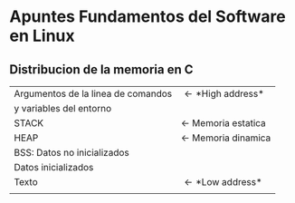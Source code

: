 * *Apuntes Fundamentos del Software en Linux*
** Distribucion de la memoria en C
|------------------------------------+-----------------------------|
| Argumentos de la linea de comandos | \leftarrow *High address*   |
| y variables del entorno            |                             |
|------------------------------------+-----------------------------|
| STACK                              | \leftarrow Memoria estatica |
|------------------------------------+-----------------------------|
| HEAP                               | \leftarrow Memoria dinamica |
|------------------------------------+-----------------------------|
| BSS: Datos no inicializados        |                             |
|------------------------------------+-----------------------------|
| Datos inicializados                |                             |
|------------------------------------+-----------------------------|
| Texto                              | \leftarrow *Low address*    |
|                                    |                             |
|------------------------------------+-----------------------------|
                                   
